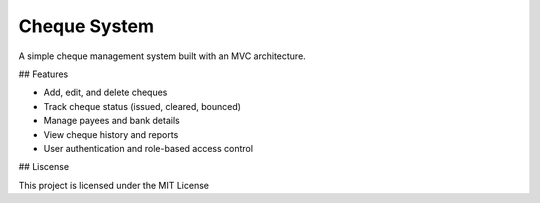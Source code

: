 Cheque System
--------

A simple cheque management system built with an MVC architecture.

## Features

- Add, edit, and delete cheques
- Track cheque status (issued, cleared, bounced)
- Manage payees and bank details
- View cheque history and reports
- User authentication and role-based access control


## Liscense

This project is licensed under the MIT License 
